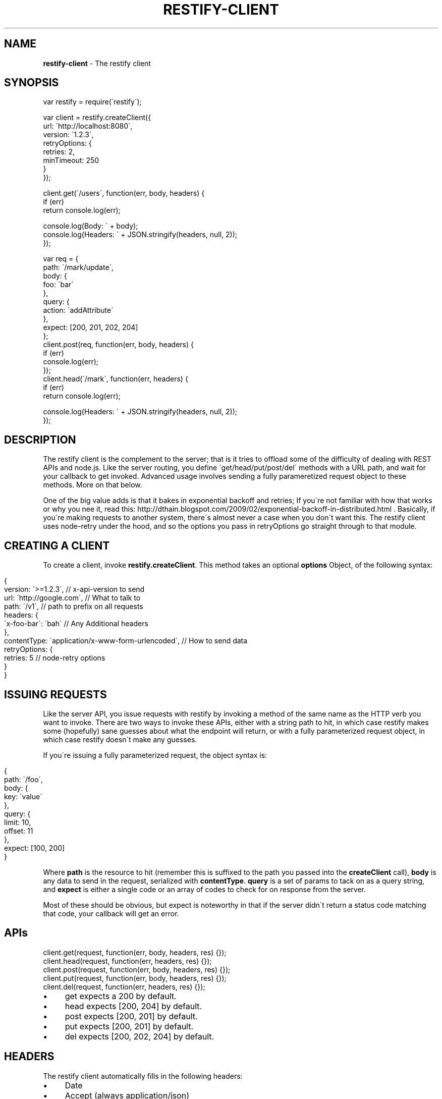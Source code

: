 .\" generated with Ronn/v0.7.3
.\" http://github.com/rtomayko/ronn/tree/0.7.3
.
.TH "RESTIFY\-CLIENT" "7" "June 2011" "" ""
.
.SH "NAME"
\fBrestify\-client\fR \- The restify client
.
.SH "SYNOPSIS"
.
.nf

var restify = require(\'restify\');

var client = restify\.createClient({
  url: \'http://localhost:8080\',
  version: \'1\.2\.3\',
  retryOptions: {
    retries: 2,
    minTimeout: 250
  }
});

client\.get(\'/users\', function(err, body, headers) {
  if (err)
    return console\.log(err);

  console\.log(Body: \' + body);
  console\.log(Headers: \' + JSON\.stringify(headers, null, 2));
});

var req = {
  path: \'/mark/update\',
  body: {
    foo: \'bar\'
  },
  query: {
    action: \'addAttribute\'
  },
  expect: [200, 201, 202, 204]
};
client\.post(req, function(err, body, headers) {
  if (err)
    console\.log(err);
});
client\.head(\'/mark\', function(err, headers) {
  if (err)
    return console\.log(err);

  console\.log(Headers: \' + JSON\.stringify(headers, null, 2));
});
.
.fi
.
.SH "DESCRIPTION"
The restify client is the complement to the server; that is it tries to offload some of the difficulty of dealing with REST APIs and node\.js\. Like the server routing, you define \'get/head/put/post/del\' methods with a URL path, and wait for your callback to get invoked\. Advanced usage involves sending a fully parameretized request object to these methods\. More on that below\.
.
.P
One of the big value adds is that it bakes in exponential backoff and retries; If you\'re not familiar with how that works or why you nee it, read this: http://dthain\.blogspot\.com/2009/02/exponential\-backoff\-in\-distributed\.html \. Basically, if you\'re making requests to another system, there\'s almost never a case when you don\'t want this\. The restify client uses node\-retry under the hood, and so the options you pass in retryOptions go straight through to that module\.
.
.SH "CREATING A CLIENT"
To create a client, invoke \fBrestify\.createClient\fR\. This method takes an optional \fBoptions\fR Object, of the following syntax:
.
.IP "" 4
.
.nf

{
  version: \'>=1\.2\.3\',        // x\-api\-version to send
  url: \'http://google\.com\',  // What to talk to
  path: \'/v1\',               // path to prefix on all requests
  headers: {
    \'x\-foo\-bar\': \'bah\'       // Any Additional headers
  },
  contentType: \'application/x\-www\-form\-urlencoded\', // How to send data
  retryOptions: {
    retries: 5               // node\-retry options
  }
}
.
.fi
.
.IP "" 0
.
.SH "ISSUING REQUESTS"
Like the server API, you issue requests with restify by invoking a method of the same name as the HTTP verb you want to invoke\. There are two ways to invoke these APIs, either with a string path to hit, in which case restify makes some (hopefully) sane guesses about what the endpoint will return, or with a fully parameterized request object, in which case restify doesn\'t make any guesses\.
.
.P
If you\'re issuing a fully parameterized request, the object syntax is:
.
.IP "" 4
.
.nf

{
  path: \'/foo\',
  body: {
    key: \'value\'
  },
  query: {
    limit: 10,
    offset: 11
  },
  expect: [100, 200]
}
.
.fi
.
.IP "" 0
.
.P
Where \fBpath\fR is the resource to hit (remember this is suffixed to the path you passed into the \fBcreateClient\fR call), \fBbody\fR is any data to send in the request, serialized with \fBcontentType\fR\. \fBquery\fR is a set of params to tack on as a query string, and \fBexpect\fR is either a single code or an array of codes to check for on response from the server\.
.
.P
Most of these should be obvious, but expect is noteworthy in that if the server didn\'t return a status code matching that code, your callback will get an error\.
.
.SH "APIs"
.
.nf

client\.get(request, function(err, body, headers, res) {});
client\.head(request, function(err, headers, res) {});
client\.post(request, function(err, body, headers, res) {});
client\.put(request, function(err, body, headers, res) {});
client\.del(request, function(err, headers, res) {});
.
.fi
.
.IP "\(bu" 4
get expects a 200 by default\.
.
.IP "\(bu" 4
head expects [200, 204] by default\.
.
.IP "\(bu" 4
post expects [200, 201] by default\.
.
.IP "\(bu" 4
put expects [200, 201] by default\.
.
.IP "\(bu" 4
del expects [200, 202, 204] by default\.
.
.IP "" 0
.
.SH "HEADERS"
The restify client automatically fills in the following headers:
.
.IP "\(bu" 4
Date
.
.IP "\(bu" 4
Accept (always application/json)
.
.IP "" 0
.
.P
If there is a body, then additionally:
.
.IP "\(bu" 4
Content\-Type
.
.IP "\(bu" 4
Content\-Length
.
.IP "\(bu" 4
Content\-MD5
.
.IP "" 0
.
.SH "COPYRIGHT/LICENSE"
Copyright 2011 Mark Cavage \fImcavage@gmail\.com\fR
.
.P
This software is licensed under the MIT License\.
.
.SH "SEE ALSO"
restify(3), restify\-versions(7)
